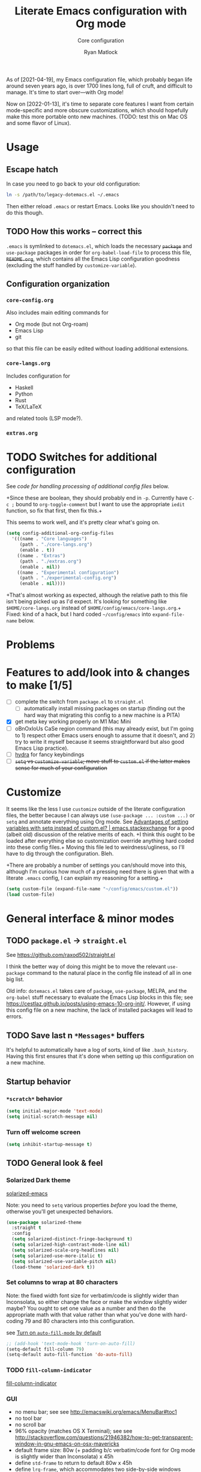 #+title: Literate Emacs configuration with Org mode
#+subtitle: Core configuration
#+author: Ryan Matlock

As of [2021-04-19], my Emacs configuration file, which probably began life
around seven years ago, is over 1700 lines long, full of cruft, and difficult
to manage. It's time to start over---with Org mode!

Now on [2022-01-13], it's time to separate core features I want from certain
mode-specific and more obscure customizations, which should hopefully make this
more portable onto new machines. (TODO: test this on Mac OS and some flavor of
Linux).

* Usage
** Escape hatch
In case you need to go back to your old configuration:

#+begin_src sh :eval no
  ln -s /path/to/legacy-dotemacs.el ~/.emacs
#+end_src

Then either reload =.emacs= or restart Emacs. Looks like you shouldn't need to do
this though.

** TODO How this works -- correct this
=.emacs= is symlinked to =dotemacs.el=, which loads the necessary +~package~+ and
~use-package~ packages in order for ~org-babel-load-file~ to process this file,
+=README.org=+, which contains all the Emacs Lisp configuration goodness (excluding
the stuff handled by ~customize-variable~).

** Configuration organization
*** ~core-config.org~

Also includes main editing commands for
- Org mode (but not Org-roam)
- Emacs Lisp
- git
so that this file can be easily edited without loading additional extensions.

*** ~core-langs.org~
Includes configuration for
- Haskell
- Python
- Rust
- TeX/LaTeX
and related tools (LSP mode?).

*** ~extras.org~

* TODO Switches for additional configuration
See [[* Load additional org configuration files][code for handling processing of additional config files]] below.

+Since these are boolean, they should probably end in =-p=. Currently have ~C-c ;~
bound to =org-toggle-comment= but I want to use the appropriate ~iedit~ function,
so fix that first, then fix this.+

# #+begin_src emacs-lisp :eval no
#   (setq core-config-core-langs-switch nil)
#   (setq core-config-extras-switch t)
# #+end_src

# Figure out a smarter way of doing the above by using code like the following:

# #+begin_src emacs-lisp :eval no
#   ;; (defvar additional-config-files-alist
#   ;;   (("./core-langs.org" . t)
#   ;;    ("./extras.org" . t))
#   ;;   "Avoids repeating myself with analyzing switches for each file...")

#   ;; (defvar additional-config-files-nested-alist
#   ;;   (('core-langs
#   ;;     . (('name . "Core langs")
#   ;;        ('path . "./core-langs.org")
#   ;;        ('enable . t)))
#   ;;    ('extras
#   ;;     . (('name . "Extras")
#   ;;        ('path . "./extras.org")
#   ;;        ('enable . t)))
#   ;;    ('experimental
#   ;;     . (('name . "Experimental")
#   ;;        ('path . "./experimental-config.org")
#   ;;        ('enable . nil))))
#   ;;   "maybe a better way of doing this?")
# #+end_src

# It looks like I may be better off using a [[http://xahlee.info/emacs/emacs/elisp_hash_table.html][hash table]] or [[http://xahlee.info/emacs/emacs/elisp_property_list.html][property list (plist)]]
# instead of an [[http://xahlee.info/emacs/emacs/elisp_association_list.html][association list (alist)]] :thinking: ...or not?

This seems to work well, and it's pretty clear what's going on.

#+begin_src emacs-lisp
  (setq config-additional-org-config-files
    '(((name . "Core languages")
       (path . "./core-langs.org")
       (enable . t))
      ((name . "Extras")
       (path . "./extras.org")
       (enable . nil))
      ((name . "Experimental configuration")
       (path . "./experimental-config.org")
       (enable . nil))))
#+end_src

+That's almost working as expected, although the relative path to this file
isn't being picked up as I'd expect. It's looking for something like
~$HOME/core-langs.org~ instead of ~$HOME/config/emacs/core-langs.org~.+ Fixed: kind
of a hack, but I hard coded ~~/config/emacs~ into =expand-file-name= below.

* Problems
* Features to add/look into & changes to make [1/5]
- [ ] complete the switch from ~package.el~ to ~straight.el~
  - [ ] automatically install missing packages on startup (finding out the hard
        way that migrating this config to a new machine is a PITA)
- [X] get meta key working properly on M1 Mac Mini
- [ ] oBnOxIoUs CaSe region command (this may already exist, but I'm going
  to 1) respect other Emacs users enough to assume that it doesn't, and 2) try
  to write it myself because it seems straightforward but also good Emacs Lisp
  practice).
- [ ] [[https://github.com/abo-abo/hydra][hydra]] for fancy keybindings
- [ ] +~setq~ vs ~customize-variable~; move stuff to =custom.el= if the latter
  makes sense for much of your configuration+

* Customize
It seems like the less I use ~customize~ outside of the literate configuration
files, the better because I can always use =(use-package ... :custom ...)= or
=setq= and annotate everything using Org mode. See [[https://emacs.stackexchange.com/questions/102/advantages-of-setting-variables-with-setq-instead-of-custom-el][Advantages of setting
variables with setq instead of custom.el? | emacs.stackexchange]] for a good
(albeit old) discussion of the relative merits of each. +I think this ought to
be loaded after everything else so customization override anything hard coded
into these config files.+ Moving this file led to weirdness/ugliness, so I'll
have to dig through the configuration. Bleh.

+There are probably a number of settings you can/should move into this,
although I'm curious how much of a pressing need there is given that with a
literate =.emacs= config, I can explain my reasoning for a setting.+

#+begin_src emacs-lisp
  (setq custom-file (expand-file-name "~/config/emacs/custom.el"))
  (load custom-file)
#+end_src

* General interface & minor modes
** TODO ~package.el~ \to ~straight.el~
See https://github.com/raxod502/straight.el

I think the better way of doing this might be to move the relevant =use-package=
command to the natural place in the config file instead of all in one big list.

Old info:
=dotemacs.el= takes care of ~package~, ~use-package~, MELPA, and the ~org-babel~ stuff
necessary to evaluate the Emacs Lisp blocks in this file; see
https://cestlaz.github.io/posts/using-emacs-10-org-init/. However, if using
this config file on a new machine, the lack of installed packages will lead to
errors.

** TODO Save last n ~*Messages*~ buffers
It's helpful to automatically have a log of sorts, kind of like
~.bash_history~. Having this first ensures that it's done when setting up this
configuration on a new machine.

** Startup behavior
*** ~*scratch*~ behavior
#+begin_src emacs-lisp
  (setq initial-major-mode 'text-mode)
  (setq initial-scratch-message nil)
#+end_src

*** Turn off welcome screen
#+begin_src emacs-lisp
  (setq inhibit-startup-message t)
#+end_src

** TODO General look & feel
*** Solarized Dark theme
[[https://github.com/bbatsov/solarized-emacs][solarized-emacs]]

Note: you need to =setq= various properties /before/ you load the theme,
otherwise you'll get unexpected behaviors.

#+begin_src emacs-lisp
  (use-package solarized-theme
    :straight t
    :config
    (setq solarized-distinct-fringe-background t)
    (setq solarized-high-contrast-mode-line nil)
    (setq solarized-scale-org-headlines nil)
    (setq solarized-use-more-italic t)
    (setq solarized-use-variable-pitch nil)
    (load-theme 'solarized-dark t))
#+end_src

*** Set columns to wrap at 80 characters
Note: the fixed width font size for verbatim/code is slightly wider than
Inconsolata, so either change the face or make the window slightly wider maybe?
You ought to set one value as a number and then do the appropriate math with
that value rather than what you've done with hard-coding 79 and 80 characters
into this configuration.

see [[https://www.gnu.org/software/emacs/manual/html_node/efaq/Turning-on-auto_002dfill-by-default.html][Turn on ~auto-fill-mode~ by default]]

#+begin_src emacs-lisp
  ;; (add-hook 'text-mode-hook 'turn-on-auto-fill)
  (setq-default fill-column 79)
  (setq-default auto-fill-function 'do-auto-fill)
#+end_src

*** TODO ~fill-column-indicator~
[[https://www.emacswiki.org/emacs/FillColumnIndicator][fill-column-indicator]]

# #+begin_src emacs-lisp
#   (use-package fill-column-indicator
#     :straight t
#     :hook (prog-mode . fill-column-indicator-mode)
#     :config (setq fci-rule-width 1))
# #+end_src

# Not working:
# #+begin_verbatim
# command-execute: Autoloading file path/to/.emacs.d/straight/build/fill-column-indicator/fill-column-indicator.elc failed to define function fill-column-indicator-mode
# #+end_verbatim

*** GUI
- no menu bar; see see http://emacswiki.org/emacs/MenuBar#toc1
- no tool bar
- no scroll bar
- 96% opacity (matches OS X Terminal); see see
  http://stackoverflow.com/questions/21946382/how-to-get-transparent-window-in-gnu-emacs-on-osx-mavericks
- default frame size: 80w (+ padding b/c verbatim/code font for Org mode is
  slightly wider than Inconsolata) x 45h
- define ~std-frame~ to return to default 80w x 45h
- define ~lrg-frame~, which accommodates two side-by-side windows
- define ~xl-frame~, which accommodates three side-by-side-by-side windows
- use Inconsolata size 15 font
- set unicode font to Unifont
- +use Solarized Dark theme; see+
  +https://emacs.stackexchange.com/questions/10246/emacs-always-ask-to-trust-colour-theme-at-startup+
- disable mouse inputs (except scrolling?); see
  http://stackoverflow.com/questions/4906534/disable-mouse-clicks-in-emacs
- disable =C-z=, which minimizes Emacs in GUI mode
- disable ~visible-bell~; see
  http://stackoverflow.com/questions/36805713/emacs-blank-square-on-mac-os-x/36813418#36813418

#+begin_src emacs-lisp
  (when window-system
    (menu-bar-mode -1)  ;; not working?
    (tool-bar-mode -1)
    (scroll-bar-mode -1)
    (set-frame-parameter (selected-frame) 'alpha '(96 96))
    (add-to-list 'default-frame-alist '(alpha 96 96))
    (defvar gui-config-frame-width-padding 4)
    (defvar gui-config-frame-width (+ fill-column
                                      gui-config-frame-width-padding
                                      1))
    (defvar gui-config-frame-height 45)
    (set-frame-size (selected-frame)
                    gui-config-frame-width
                    gui-config-frame-height)
    (defun side-by-side ()
      "resizes the frame to accommodate two windows side-by-side"
      (interactive)
      (set-frame-size (selected-frame)
                      ;; used to be + 3, but I think there are some side columns
                      ;; that take away screen real estate now?
                      (+ (* gui-config-frame-width 2) 7)
                      gui-config-frame-height))
    (defun std-frame ()
      "reverts framesize to standard"
      (interactive)
      (set-frame-size (selected-frame)
                      (+ 1 gui-config-frame-width)
                      gui-config-frame-height))
    (defun gui-config-calculate-frame-width (num-windows)
      "calculate how wide the frame should be for a number of windows"
      (let ((inter-window-space 2))
        (+ (* gui-config-frame-width num-windows)
           (* inter-window-space (- num-windows 1)))))
    (defun lrg-frame ()
      "resize frame for 2 side-by-side windows (same as side-by-side function,
       which is being kept for now for the sake of legacy)"
      (interactive)
      (let ((num-windows 2))
        (set-frame-size (selected-frame)
                        (gui-config-calculate-frame-width num-windows)
                        gui-config-frame-height)))
    (defun xl-frame ()
      "resize frame for 3 side-by-side-by-side windows + extra height"
      (interactive)
      (let ((num-windows 3)
            (height-multiplier 1.3))
        (set-frame-size (selected-frame)
                        (gui-config-calculate-frame-width num-windows)
                        (floor (* gui-config-frame-height height-multiplier)))))
    (defvar gui-config-font-face "Inconsolata")
    (defvar gui-config-font-size 15)
    (set-fontset-font t 'unicode "Unifont" nil 'prepend)
    (set-frame-font (concat gui-config-font-face
                            "-"
                            (number-to-string gui-config-font-size)))
    (dolist (k '([mouse-1] [down-mouse-1] [drag-mouse-1] [double-mouse-1]
                 [triple-mouse-1] [mouse-2] [down-mouse-2] [drag-mouse-2]
                 [double-mouse-2] [triple-mouse-2] [mouse-3] [down-mouse-3]
                 [drag-mouse-3] [double-mouse-3] [triple-mouse-3] [mouse-4]
                 [down-mouse-4] [drag-mouse-4] [double-mouse-4]
                 [triple-mouse-4] [mouse-5] [down-mouse-5] [drag-mouse-5]
                 [double-mouse-5] [triple-mouse-5]))
      (global-unset-key k))
    (global-unset-key (kbd "C-z"))
    (setq visible-bell nil))
#+end_src

*** Prettier mode line
I checked Reddit to get some ideas for which mode line packages are popular
these days. A lot of people seem to be happy with Doom Emacs/[[https://github.com/seagle0128/doom-modeline][doom-modeline]], and
[[https://gitlab.com/jessieh/mood-line][mood-line]] is a lightweight alternative.

If that doesn't work out, [[https://github.com/tarsius/minions][minions]] (minor mode lighter \to separate menu) + [[https://github.com/tarsius/moody][moody]]
also looks really nice. It looks like you could actually use ~mood-line~ with
~minions~ with some tweaks; see [[https://gitlab.com/jessieh/mood-line/-/issues/21][Support Minions Mode]].

By default, ~mood-line~'s git status looks unreadable in the active
window/frame/buffer/whatever the right term is when using Solarized Dark theme
(bright yellow text over light grey background) [note: only true when
=(solarized-high-contrast-mode-line t)= ]. I think the issue can be
traced to

# #+begin_src emacs-lisp :eval no
#   (defface mood-line-status-info
#     '((t (:inherit (font-lock-keyword-face))))
#     "Face used for generic status indicators in the mode-line."
#     :group 'mood-line)
# #+end_src

so I'm going to try modifying that. Actually, looking at the Customize options,
=mood-line-status-success= uses the same bright yellow color, and
=mood-line-status-neutral= uses only a slightly darker grey than the background.

#+begin_src emacs-lisp
  (use-package mood-line
    :straight t
    ;; :requires solarized-theme
    ;; :defer t
    :config
    ;; having issues with solarized-dark-color-palette-alist :shrug:
    ;; (progn
    ;;   (when (and (member 'solarized-dark custom-enabled-themes)
    ;;              solarized-high-contrast-mode-line)
    ;;     (progn
    ;;       ;; (message "You're using Solarized Dark")
    ;;       ;; note: hex codes work just as well as color strings
    ;;       (set-face-attribute
    ;;        'mood-line-status-info
    ;;        nil
    ;;        :foreground
    ;;        (cdr (assoc 'blue-d solarized-dark-color-palette-alist)))
    ;;       (set-face-attribute
    ;;        'mood-line-status-success
    ;;        nil
    ;;        :foreground
    ;;        (cdr (assoc 'blue-d solarized-dark-color-palette-alist)))
    ;;       (set-face-attribute
    ;;        'mood-line-status-neutral
    ;;        nil
    ;;        :foreground
    ;;        (cdr (assoc 'green-d solarized-dark-color-palette-alist))))))
    ;;
    ;; stll having trouble with solarized-dark-color-palette-alist
    ;; ¯\_(ツ)_/¯
    ;;
    ;; (set-face-attribute
    ;;  'mood-line-status-info
    ;;  nil
    ;;  :foreground
    ;;  (cdr (assoc 'blue-d solarized-dark-color-palette-alist)))
    ;; (set-face-attribute
    ;;  'mood-line-status-success
    ;;  nil
    ;;  :foreground
    ;;  (cdr (assoc 'blue-d solarized-dark-color-palette-alist)))
    ;; (set-face-attribute
    ;;  'mood-line-status-neutral
    ;;  nil
    ;;  :foreground
    ;;  (cdr (assoc 'green-d solarized-dark-color-palette-alist)))
    (mood-line-mode))
#+end_src

Getting warning on startup now: ~Error (use-package): mood-line/:config:
Symbol’s value as variable is void: solarized-dark-color-palette-alist~ even
after adding =:requires solarized-theme= :shrug: Weirder still: when I run ~M-x
reload-dotemacs~, I don't get the warning and instead get the expected
behavior. Weirder still: I can run ~C-h v solarized-dark-color-palette-alist~,
get the value, and then run ~M-x reload-dotemacs~ and everything works.

*** ~exec-path-from-shell~ to fix ~exec-path~​/​~PATH~ behavior in MacOS GUI
[[https://github.com/purcell/exec-path-from-shell][exec-path-from-shell]] fixes behavior of how environment variables are loaded in
MacOS GUI Emacs.

[Note that you need to use [[https://www.gnu.org/software/emacs/manual/html_node/eintr/progn.html][progn]] in order to evaluate the series of
s-expressions in =:config=.]

#+begin_src emacs-lisp
  (use-package exec-path-from-shell
    :straight t
    :config (progn
              (when (memq window-system '(mac ns x))
                (exec-path-from-shell-initialize))
              (when (daemonp)
                (exec-path-from-shell-initialize))
              (exec-path-from-shell-copy-env "PYTHONPATH")))
#+end_src

**** TODO read ~.bashrc~ & use bash as default ANSI term
Bear in mind that on your MacBook Pro, ~bash~ (the Homebrew version you use) is
located at ~/usr/local/bin/bash~, but your M1 Mac Mini, it's located at
~/opt/homebrew/bin/bash~, so maybe that's an issue? Probably helpful to know
which sort of device you're on.

https://osxdaily.com/2011/07/15/get-cpu-info-via-command-line-in-mac-os-x/

#+begin_src bash :eval no
  $ sysctl -n machdep.cpu.brand_string
  Intel(R) Core(TM) i7-9750H CPU @ 2.60GHz
#+end_src

[[https://emacs.stackexchange.com/questions/14858/how-to-check-in-elisp-if-a-string-is-a-substring-of-another-string][How to check in elisp if a string is a substring of another string? |
emacs.stackexchange]]

#+begin_src emacs-lisp :eval no
  (string-match-p (regexp-quote "Intel")
                  "Intel(R) Core(TM) i7-9750H CPU @ 2.60GHz")
#+end_src

Alternately, you may simply want to check for the existence of one or the other
binaries, and then settle on ~/bin/bash~ if neither exists ¯\_(ツ)_/¯

[[https://stackoverflow.com/a/37523213][How to define a default shell for emacs | stackoverflow]]

#+begin_src emacs-lisp
  (when (memq window-system '(mac ns x))
    (let ((apple-silicon-bash-path "/opt/homebrew/bin/bash")
          (intel-mac-bash-path "/usr/local/bin/bash")
          (fallback-bash-path "/bin/bash"))
      (cond ((file-exists-p apple-silicon-bash-path)
             (setq-default shell-file-name apple-silicon-bash-path))
            ((file-exists-p intel-mac-bash-path)
             (setq-default shell-file-name intel-mac-bash-path))
            (t (progn (setq-default shell-file-name fallback-bash-path)
                      (message
                       (format "Homebrew bash not found. Using %s instead"
                               fallback-bash-path)))))))
#+end_src


*** TODO COMMENT ~all-the-icons.el~ + ~all-the-icons-completion~
[[https://github.com/domtronn/all-the-icons.el][all-the-icons.el]]

[[https://github.com/iyefrat/all-the-icons-completion][all-the-icons-completion]]

#+begin_src emacs-lisp :eval no
  ;; (require 'font-lock)
  ;; (use-package font-lock+
  ;;   :straight t)
  ;; not actually needed
  ;; see https://github.com/domtronn/all-the-icons.el/pull/106

  (use-package all-the-icons
    :straight t
    :if (display-graphic-p))

  (use-package all-the-icons-completion
    :straight t
    ;; :requires (all-the-icons marginalia)
    :requires all-the-icons
    ;; :hook ((marginalia-mode . all-the-icons-completition-marginalia-setup))
    :config
    (all-the-icons-completion-mode))
#+end_src

*** ~whitespace~
[[https://www.emacswiki.org/emacs/WhiteSpace][whitespace]] package: highlight lines >80 characters wide, [[https://www.emacswiki.org/emacs/WhiteSpace#h5o-9][highlight ~TAB~
characters]] (~untabify~ on saving should take care of this, but IIRC makefiles
require tabs, and maybe I'll run into some situations where I want to be able
to see them).

#+begin_src emacs-lisp
  (use-package whitespace
    :straight t
    :hook
    (prog-mode . whitespace-mode)
    (org-mode . whitespace-mode)
    :config
    (progn (setq whitespace-display-characters
                 '((tab-mark ?\t [?\xBB ?\t] [?\\ ?\t]) ;; tab: »
                   ))
           (setq whitespace-line-column (+ fill-column 1) ;; 80 characters
                 )
           (setq whitespace-style '(face
                                    trailing
                                    lines-tail
                                    tabs
                                    tab-mark))))
#+end_src

*** TODO Tab/space handling -- improve this
Tip: ~M-x~ [[http://pragmaticemacs.com/emacs/convert-tabs-to-spaces/][untabify]] works on a region, ~C-u M-x untabify~ works on a whole
buffer. Maybe make a function, =safe-untabify-buffer=, that warns if you attempt
to =untabify= in a mode that requires tabs?

+Use spaces instead of tabs (generally); provide function to ``untabify''
buffer, see [[http://stackoverflow.com/questions/24832699/emacs-24-untabify-on-save-for-everything-except-makefiles/24857101#24857101][Emacs 24: untabify on save for everything *except* makefiles |
stackoverflow]]. Note: don't use on makefiles, which *require* tabs instead of
spaces.+

#+begin_src emacs-lisp
  (setq-default indent-tabs-mode nil)
  (setq-default tab-width 4)
  ;; (defvar tabbed-mode-list
  ;;   '('makefile-mode)
  ;;   "docstring")
  ;; (defun untabify-buffer ()
  ;;   (unless (derived-mode-p 'makefile-mode)
  ;;     (untabify (point-min) (point-max))))
#+end_src

I used to run =untabify-except-makefiles= on every save, but that's really not
necessary, so I'm going to remove that feature.

#+begin_src emacs-lisp :eval no
  (defun untabify-except-makefiles ()
    (unless (derived-mode-p 'makefile-mode)
      (untabify (point-min) (point-max))))
  (add-hook 'before-save-hook 'untabify-except-makefiles)
#+end_src

*** TODO ~column-number-mode~ / ~display-line-numbers-mode~
[[https://www.gnu.org/software/emacs/manual/html_node/efaq/Displaying-the-current-line-or-column.html][column-number-mode]]

[[https://www.emacswiki.org/emacs/LineNumbers][display-line-number-mode]] enable this??

#+begin_src emacs-lisp
  (setq column-number-mode t)
#+end_src

*** ~emojify~
[[https://github.com/iqbalansari/emacs-emojify][emojify]] enables emojis (e.g. 🙂), GitHub-style emojis (e.g. ~:smile:~), and ASCII
emojis (e.g. ~:)~)

#+begin_src emacs-lisp
  (use-package emojify
    :straight t
    :hook (after-init . global-emojify-mode)
    :config (setq emojify-display-style 'image))
#+end_src

Note that the =gitmoji= =:​memo:= symbol is the same as ~emojify~'s =:​pencil:=, and
=gitmoji='s =:​pencil:= symbol is the same as ~emojify~'s =:​pencil2:=.

#+begin_src emacs-lisp
  (setq emojify-user-emojis
        '((":memo:" .
           (("name" . "Memo")
            ("image" .
             "~/.emacs.d/emojis/emojione-v2.2.6-22/1f4dd.png")
            ("style" . "github")))
          (":adhesive_bandage:" .
           (("name" . "Adhesive Bandage")
            ("image" .
             "~/.emacs.d/emojis/user-added/adhesive_bandage.png")
            ("style" . "github")))))
  (when (featurep 'emojify)
    (emojify-set-emoji-data))
#+end_src

*** ~highlight-indent-guides~
[[https://github.com/DarthFennec/highlight-indent-guides][highlight-indent-guides]] shows indentation level. I used to do this with a pipe
character, but I think the ='fill= and ='column= options look better now.

#+begin_src emacs-lisp
  (use-package highlight-indent-guides
    :straight t
    :hook (prog-mode . highlight-indent-guides-mode)
    :config (progn
              ;; old way of doing it
              ;; (setq highlight-indent-guides-method 'character)
              ;; (setq highlight-indent-guides-character ?\|)
              ;; an alternative
              ;; (setq highlight-indent-guides-method 'column)
              ;; this one looks pretty cool
              (setq highlight-indent-guides-method 'fill)))
#+end_src

*** Auto-indentation on =RET= for various modes
See http://www.emacswiki.org/emacs/AutoIndentation

#+begin_src emacs-lisp
  (defun set-newline-and-indent ()
    (local-set-key (kbd "RET") 'newline-and-indent))
  (add-hook 'html-mode-hook 'set-newline-and-indent)
  (add-hook 'lisp-mode-hook 'set-newline-and-indent)
  (add-hook 'LaTeX-mode-hook 'set-newline-and-indent)
  (add-hook 'c-mode-common-hook 'set-newline-and-indent)
#+end_src

*** TODO Global font lock mode -- move to custom??
This basically enables syntax highlighting by allowing for different faces for
keywords, comments, etc.; see
https://www.gnu.org/software/emacs/manual/html_node/emacs/Font-Lock.html

#+begin_src emacs-lisp
  (global-font-lock-mode 1)
#+end_src

** Preferred global keybindings
*** Meta key behavior for Mac
See https://www.emacswiki.org/emacs/MetaKeyProblems#h5o-18

#+begin_src emacs-lisp
  (setq mac-option-modifier 'meta)
#+end_src

(Works on M1 Mac Mini (9.1?), although I don't think this was necessary on a
late 2019 MacBook Pro 16".)

*** Iedit: edit multiple occcurrences simultaneously
This has been /such/ an important extension that I don't think I could live
without it. Really can't overstate how useful it is; see
[[https://github.com/victorhge/iedit][iedit | GitHub]]. Per documentation's suggestion, =iedit-mode= is bound to ~C-c ;~.

#+begin_src emacs-lisp
  (use-package iedit
    :straight t
    :bind ("C-c ;" . iedit-mode))
#+end_src

*** Reload =.emacs=
See
http://stackoverflow.com/questions/24810079/key-binding-to-reload-emacs-after-changing-it

#+begin_src emacs-lisp
  (defun reload-dotemacs ()
    (interactive)
    (load-file "~/.emacs"))
  (global-set-key (kbd "C-c <f12>") 'reload-dotemacs)
#+end_src

*** Copy selection without killing
See
http://stackoverflow.com/questions/3158484/emacs-copying-text-without-killing-it
and http://www.emacswiki.org/emacs/KeyboardMacros

#+begin_src emacs-lisp
  (global-set-key (kbd "M-w") 'kill-ring-save)
#+end_src

*** Switch focus to previous window with =C-x p=
This complements ~other-window~, which is bound to =C-x o=.

#+begin_src emacs-lisp
(global-set-key (kbd "C-x p") 'previous-multiframe-window)
#+end_src

*** Count words in region
Documented in old =.emacs= as "~count-words-region~ \to ~count-words~" :shrug:

#+begin_src emacs-lisp
  (global-set-key (kbd "M-=") 'count-words)
  (put 'narrow-to-region 'disabled nil)
#+end_src

** TODO Preferred multi-mode keybindings
*** TODO Fix auto-identation for multiple modes
This is probably no longer the best way to achieve this.

See http://www.emacswiki.org/emacs/AutoIndentation

#+begin_src emacs-lisp
  (defun set-newline-and-indent ()
    (local-set-key (kbd "RET") 'newline-and-indent))
  (add-hook 'html-mode-hook 'set-newline-and-indent)
  (add-hook 'lisp-mode-hook 'set-newline-and-indent)
  (add-hook 'LaTeX-mode-hook 'set-newline-and-indent)
  ;; (add-hook 'css-mode 'set-newline-and-indent)
  (add-hook 'c-mode-common-hook 'set-newline-and-indent)
#+end_src

** TODO Company (COMPlete ANYthing) (\to ~core-langs.org~ or delete)
~corfu~ might cover this now? In any case, I think I was only using this with
Python, so it ought to be moved to ~core-langs.org~.

# #+begin_src emacs-lisp
#   (add-hook 'after-init-hook 'global-company-mode)
#   (global-set-key (kbd "C-c C-<tab>") 'company-complete)
# #+end_src

*** Python: company-jedi

# #+begin_src emacs-lisp
#   (defun python-company-jedi-hook ()
#     (add-to-list 'company-backends 'company-jedi))
#   (add-hook 'python-mode-hook 'python-company-jedi-hook)
# #+end_src

** TODO Flycheck
** TODO ~ispell~ with ~aspell~
Still need to sync ~aspell~ dictionaries across computers!

See
http://blog.binchen.org/posts/what-s-the-best-spell-check-set-up-in-emacs.html
and
http://emacs-fu.blogspot.com/2009/12/automatically-checking-your-spelling.html
and http://blog.binchen.org/posts/effective-spell-check-in-emacs.html.

Found a very old blog post ([[http://emacs-fu.blogspot.com/2008/12/running-some-external-program-only-if.html][running some external program only if it exists |
Emacs-fu]]) that should allow me to bug myself if I don't have an ispell program
installed.

#+begin_src emacs-lisp
  (setq ispell-program-name "aspell"
        ispell-extra-args '("--sug-mode=ultra"))
  (unless (executable-find ispell-program-name)
    (display-warning
     :warning
     (format "ispell program not found: %s" ispell-program-name)))
#+end_src

** ~git~
~git~ is important enough to include in ~core-config~.

*** ~git-modes~
~git-modes~ allows for syntax highlighting in ~.gitignore~ and ~.gitconfig~
files. See https://github.com/magit/git-modes.

#+begin_src emacs-lisp
  (use-package git-modes
    :straight t)
  (add-to-list 'auto-mode-alist
               (cons "/gitignore" 'gitignore-mode))
  (add-to-list 'auto-mode-alist
               (cons "/gitconfig" 'gitconfig-mode))
#+end_src

*** Magit
[[https://magit.vc][Magit]] is a ~git~ ``porcelain'' essential to my Emacs experience and arguably one
of Emacs's killer apps.

#+begin_src emacs-lisp
  (use-package magit
    :straight t
    :bind ("C-c 0" . magit-status))
  (use-package magit-filenotify
    :straight t)
  ;; (global-set-key (kbd "C-c 0") 'magit-status)
#+end_src

** Completions: ~vertico~ + ~corfu~
I used to use a combination of ~ido~ and ~ivy~, but having seen a ~vertico~ demo, I
thought I'd give it a try. ~ido~ is supposedly a bit outdated now anyway.

*** ~vertico~
Following config taken from
https://systemcrafters.cc/emacs-tips/streamline-completions-with-vertico/ and
lightly edited.

So far I'm loving ~vertico~ + ~savehist~ for ~M-x~ commands! However, it seems like
=ido-everywhere= is still set to =t= by default for some reason. Oh, I have an
idea: I bet it's in =custom.el=! I'm starting to think the smarter/better way to
do most customizations is with =:custom= inside of =(straight-)use-package=
statements. Yep, that was it! Going forward, I'll try to move what I can out of
~custom.el~.

#+begin_src emacs-lisp
  (use-package vertico
    :straight t
    :bind (:map vertico-map
           ("C-f" . vertico-exit)
           :map minibuffer-local-map
           ("M-h" . backward-kill-word))
    :custom
    (vertico-cycle t)
    :init
    (vertico-mode))

  (use-package savehist
    :straight t
    :init
    (savehist-mode))

  ;; (use-package marginalia
  ;;   :after vertico
  ;;   :straight t
  ;;   :custom
  ;;   (marginalia-annotators '(marginalia-annotators-heavy
  ;;                            marginalia-annotators-light nil))
  ;;   :init
  ;;   (marginalia-mode))
#+end_src

*** ~corfu~
``Corfu is the minimalistic ~completion-in-region~ counterpart of the ~vertico~
minibuffer UI.'' -- https://github.com/minad/corfu

#+begin_src emacs-lisp
  (use-package corfu
    :straight t
    :custom
    (corfu-cycle t)                   ;; Enable cycling for `corfu-next/previous'
    ;; (corfu-auto t)                 ;; Enable auto completion
    ;; (corfu-commit-predicate nil)   ;; Do not commit selected candidates on
    ;;                                ;; next input
    ;; (corfu-quit-at-boundary t)     ;; Automatically quit at word boundary
    ;; (corfu-quit-no-match t)        ;; Automatically quit if there is no match
    ;; (corfu-preview-current nil)    ;; Disable current candidate preview
    ;; (corfu-preselect-first nil)    ;; Disable candidate preselection
    ;; (corfu-echo-documentation nil) ;; Disable documentation in the echo area
    ;; (corfu-scroll-margin 5)        ;; Use scroll margin

    ;; You may want to enable Corfu only for certain modes.
    ;; :hook ((prog-mode . corfu-mode)
    ;;        (shell-mode . corfu-mode)
    ;;        (eshell-mode . corfu-mode))

    ;; Recommended: Enable Corfu globally.
    ;; This is recommended since dabbrev can be used globally (M-/).
    :init
    (corfu-global-mode))

  ;; Optionally use the `orderless' completion style. See `+orderless-dispatch'
  ;; in the Consult wiki for an advanced Orderless style dispatcher.
  ;; Enable `partial-completion' for files to allow path expansion.
  ;; You may prefer to use `initials' instead of `partial-completion'.
  (use-package orderless
    :straight t
    :init
    ;; Configure a custom style dispatcher (see the Consult wiki)
    ;; (setq orderless-style-dispatchers '(+orderless-dispatch)
    ;;       orderless-component-separator #'orderless-escapable-split-on-space)
    (setq completion-styles '(orderless)
          completion-category-defaults nil
          completion-category-overrides
          '((file (styles . (partial-completion))))))

  ;; Use dabbrev with Corfu!
  (use-package dabbrev
    :straight t
    ;; Swap M-/ and C-M-/
    :bind (("M-/" . dabbrev-completion)
           ("C-M-/" . dabbrev-expand)))

  ;; A few more useful configurations...
  (use-package emacs
    :init
    ;; TAB cycle if there are only few candidates
    (setq completion-cycle-threshold 3)

    ;; Emacs 28: Hide commands in M-x which do not apply to the current mode.
    ;; Corfu commands are hidden, since they are not supposed to be used via M-x.
    ;; (setq read-extended-command-predicate
    ;;       #'command-completion-default-include-p)

    ;; Enable indentation+completion using the TAB key.
    ;; `completion-at-point' is often bound to M-TAB.
    (setq tab-always-indent 'complete))
#+end_src

** TODO Project handling: ~projectile~
[[https://github.com/bbatsov/projectile][projectile]]: per [[https://youtu.be/bFS0V_4YfhY][Lukewh's short projectile introduction | YouTube]], it's useful
simply for navigating between and within projects, as defined by the presence
of a ~.git~ folder or something similar.

#+begin_src emacs-lisp
  (use-package projectile
    :straight t
    :config
    (projectile-mode +1)
    ;; recommended MacOS keybinding
    ;; (define-key projectile-mode-map (kbd "s-p") 'projectile-command-map)
    ;; (define-key projectile-mode-map (kbd "C-x p") 'projectile-command-map)
    (define-key projectile-mode-map (kbd "C-x p") 'projectile-commander))
#+end_src

Issue (tangential): tried using recommended ~s-p~ keybinding, and it appears that
~⌘~ + ~p~ is read as ~M-p~. I think ~⌘~ should be the super key, ~s-~, but maybe I'm
wrong?

Issue 2: =projectile-command-map= doesn't seem to be the right function to
invoke. ~M-x projectile-commander~ seems to work, so try binding that? Yep, that
seems to do the trick. Now I just need to remember what the commands do.

** TODO LSP (Language Server Protocol)
See [[https://www.mattduck.com/lsp-python-getting-started.html][Getting started with ~lsp-mode~ for Python | matt duck]] (posted
[2020-04-26 Sun])

https://github.com/emacs-lsp/lsp-haskell

https://haskell-language-server.readthedocs.io/en/latest/installation.html

https://abailly.github.io/posts/a-modern-haskell-env.html

#+begin_src bash :eval no
  $ which haskell-language-server-wrapper
  $HOME/.ghcup/bin/haskell-language-server-wrapper
#+end_src

#+begin_src emacs-lisp
  (use-package haskell-mode
    :straight t)

  (use-package lsp-mode
    :straight t
      :config
      (progn (lsp-register-custom-settings
              '(("pyls.plugins.pyls_mypy.enabled" t t)
                ("pyls.plugins.pyls_mypy.live_mode" nil t)
                ("pyls.plugins.pyls_black.enabled" t t)
                ("pyls.plugins.pyls_isort.enabled" t t)
                ("pyls.plugins.flake8.enabled" t t))))
      :hook
      ((python-mode . lsp)
       (haskell-mode . lsp)
       (haskell-literate-mode . lsp))
      :commands lsp)

  (use-package lsp-haskell
    :ensure t
    :config
    (setq lsp-haskell-server-path "haskell-language-server-wrapper")
    (setq lsp-haskell-server-args ())
    ;; Comment/uncomment this line to see interactions between lsp client/server.
    ;; (setq lsp-log-io t)
    )

  (add-hook 'lsp-after-initialize-hook
            '(lambda ()
               (lsp--set-configuration
                '(:haskell
                  (:plugin
                   (:tactics
                    (:config
                     (:timeout_duration 5))))))))

  (use-package lsp-ui
    :commands lsp-ui-mode)
#+end_src

** TODO TRAMP
*** TODO Fix problem with hanging -- confused about this/move to custom?
#+begin_src emacs-lisp
(eval-after-load 'tramp '(setenv "SHELL" "/bin/bash"))
#+end_src

Maybe this should be updated to =/usr/local/bin/bash= or I should figure out how
to symlink =/usr/local/bin/bash= to =/bin/bash=; if so, the above
~explicit-shell-file-name~ in ANSI term section should be updated

*** TODO Use SSH -- move to custom?
See
https://www.gnu.org/software/emacs/manual/html_node/tramp/Default-Method.html

#+begin_src emacs-lisp
  (setq tramp-default-method "ssh")
#+end_src

** Direct text handling
*** Enable ~downcase-region~, ~upcase-region~
The latter was hanging out in my Python configuration section for some
reason :shrug:. Later, it appeared to be added to the base =~/.emacs= file.

#+begin_src emacs-lisp
  (put 'downcase-region 'disabled nil)
  (put 'upcase-region 'disabled nil)
#+end_src

*** ~unfill~
``Functions providing the inverse of Emacs' fill-paragraph and fill-region'' --
[[https://github.com/purcell/unfill][unfill | GitHub]]. Provides functions =unfill-region=, =unfill-paragraph=, and
=unfill-toggle=.

#+begin_src emacs-lisp
  (use-package unfill
    :straight t)
#+end_src

** Miscellaneous
*** Disable "Package ~cl~ is deprecated" warning on startup
See https://github.com/kiwanami/emacs-epc/issues/35. Might be a good idea to
investigate this at some point and actually fix it instead of applying a
bandaid.

#+begin_src emacs-lisp
  (setq byte-compile-warnings '(cl-functions))
#+end_src

*** ~beacon~
[[https://github.com/Malabarba/beacon][beacon]] highlights the cursor when scrolling. Seems helpful!

#+begin_src emacs-lisp
  (use-package beacon
    :straight t
    :config
    (beacon-mode 1))
#+end_src

*** ~neotree~
[[https://github.com/jaypei/emacs-neotree][neotree]] works like NerdTree for Vim (basically a directory tree that opens up
beside your buffer).

#+begin_src emacs-lisp
  (use-package neotree
    :straight t
    :config
    (global-set-key [f8] 'neotree-toggle))
#+end_src

** TODO Silly stuff
*** Shrug emoticon
#+begin_src emacs-lisp
  (defun shrug-emoticon ()
    "insert ¯\\_(ツ)_/¯ anywhere in your code (preferably comments)"
    (interactive)
    ;; note that the backslash needs to be escaped
    (insert "¯\\_(ツ)_/¯"))
#+end_src

*** Magic 8-ball
Works just like a magic 8-ball with its default configuration. Read the
documentation for customization options.

Note that the prefix, =C-u=, changes the behavior (by adding "[​=<timestamp>=​]
=<question>= =<response>=" to the ~kill ring~).

#+begin_src emacs-lisp
  (straight-use-package
   '(eight-ball
     :type git
     :host github
     :repo "RyanMatlock/eight-ball"))
  (require 'eight-ball)
  (global-set-key (kbd "C-c 8") 'eight-ball)
#+end_src

*** TODO ~fortune~

*** TODO Define ~obnoxious-case-region~
Type a line normally and cOnVeRt It To ThIs. Maybe pass a prefix argument to
shift if it starts uppercase or lowercase?

* TODO Emacs Lisp

** TODO REPL

#+begin_src emacs-lisp
  (use-package elisp-slime-nav)
#+end_src

** Parentheses
*** Paredit
Balance parentheses automatically; see http://www.emacswiki.org/emacs/ParEdit.

#+begin_src emacs-lisp
  (use-package paredit
    :straight t
    :hook ((emacs-lisp-mode . paredit-mode)
           (lisp-mode . paredit-mode)
           (common-lisp-mode . paredit-mode)
           (lisp-interaction-mode . paredit-mode)
           (geiser-repl-mode . paredit-mode)
           (slime-repl-mode . paredit-mode)
           (ielm-mode . paredit-mode)
           (scheme-mode . paredit-mode)))
#+end_src

*** ~rainbow-delimiters~
[[https://github.com/Fanael/rainbow-delimiters][rainbow-delimiters]]: useful for more than just Lisp, this mode color codes
parentheses, brackets, and braces by their depth. Saw it (or something like it)
in some screencast, and I need it.

#+begin_src emacs-lisp
  (use-package rainbow-delimiters
    :straight t
    :hook ((prog-mode . rainbow-delimiters-mode)))
#+end_src

* TODO Org mode
** Keybindings
By default

| key   | binding            | desired behavior    |
|-------+--------------------+---------------------|
| ~TAB~   | =org-cycle=          | =completion-at-point= |
| ~C-c ;~ | =org-toggle-comment= | +=iedit-...=+ nothing |

| variable              | value |
|-----------------------+-------|
| =org-cycle-emulate-tab= | =t=     |

But I want to bind ~TAB~ to =org-cycle= for headlines and =completion-at-point= for
everything else.

I'm constantly accidentally typing ~C-c ;~ when I mean to type ~C-c '~, so I want
=org-toggle-comment= to feel more intentional. I never use
=org-table-create-or-convert-from-region=, and even if I needed to use it from
time to time, I can always call it with ~M-x ...~ rather than keep it bound to a
key.

#+begin_src emacs-lisp
  (defun org-iedit-in-src-block ()
    "Use this in Org mode to ensure iedit-mode only works in src block

  Note: manually calling 「M-x iedit-mode⸥ will still work anywhere"
    (interactive)
    (when (org-in-src-block-p t)
      (iedit-mode)))
#+end_src

=org-iedit-in-src-block= works as expected.

#+begin_src emacs-lisp
  (defun org-mode-keymap-rebindings ()
    "My preferred Org mode key (un/re)bindings."
    ;; doesn't work
    ;; (define-key org-mode-map (kbd "C-c ;") nil)
    ;; (define-key org-mode-map (kbd "C-c |") org-toggle-comment)
    (local-set-key (kbd "C-c ;") org-iedit-in-src-block)
    (local-set-key (kbd "C-c |") org-toggle-comment))

  (add-hook 'org-mode-hook 'org-mode-keymap-rebindings)

  ;; this doesn't work either ¯\_(ツ)_/¯
  ;; (add-hook 'org-mode-hook
  ;;           (lambda ()
  ;;             (local-set-key (kbd "C-c ;") org-iedit-in-src-block)))
#+end_src

These keybindings don't work as expected.

** ~org-tempo~
Enable old-style template blocks, e.g. make ~<s TAB~ create ~src~ blocks again; see
[[https://emacs.stackexchange.com/a/46992][Why do easy templates, .e.g, "< s TAB" in org 9.2 not work? | Emacs
StackExchange]]. Additional [[https://config.daviwil.com/emacs#block-templates][block templates]] courtesy of [[https://config.daviwil.com/emacs][daviwil's Emacs
config]]. See [[https://orgmode.org/worg/org-contrib/babel/languages/index.html][Babel: Languages]] for list of supported languages and their ~src~
block identifiers.

#+begin_src emacs-lisp
  (require 'org-tempo)

  ;; daviwil's strategy:
  ;; (add-to-list 'org-structure-template-alist '("el" . "src emacs-lisp"))
  ;; ...
  ;; (add-to-list 'org-structure-template-alist '("py" . "src python"))

  ;; more elegant way of doing it(?)
  ;; note: cdr needs to have 'src␣' prepended in order to work.
  (setq org-structure-template-alist-extensions
    '(("el"  . "emacs-lisp")
      ("hs"  . "haskell")
      ("ltx" . "latex")
      ("org" . "org")
      ("py"  . "python")
      ;; ("rst" . "rust")  ;; not currently supported
      ("sql" . "sql")
      ("sh"  . "shell")
      ("esh" . "eshell")))

  (dolist (cell org-structure-template-alist-extensions)
    (add-to-list 'org-structure-template-alist
                 (cons (car cell)
                       (format "src %s" (cdr cell)))))
#+end_src

** =org-pretty-entities=
[[https://orgmode.org/manual/Special-Symbols.html][org-pretty-entities]] automatically converts appearance of things like ~\​to~ to →
and ~\​alpha~ to α. This can be toggled with ~C-c C-x \~
(=org-toggle-pretty-entities=).

#+begin_src emacs-lisp
  (setq org-pretty-entities t)
#+end_src

** Toggle =:eval no= for =src= blocks
Stolen from [[https://emacs.stackexchange.com/a/13897/9013][How to toggle Org-mode source code block ":eval no" status | Emacs
StackExchange]]

#+begin_src emacs-lisp
  (defun org-toggle-src-eval-no ()
    "Will toggle ':eval no' on the src block begin line"

    (defun in-src-block-p ()
      "Returns t when the point is inside a source code block"
      (string= "src" (org-in-block-p '("src"))))

    (defun beginning-src ()
      "Find the beginning of the src block

  Note: pathological case: if a block within src block contains \"#+BEGIN_SRC\"
  and cursor is before that line, \":eval no\" won't toggle in correct
  location"
      (let ((case-fold-search t)) (search-backward "#+BEGIN_SRC")))

    (defun toggle-eval-no ()
      "Handles the toggling of ' :eval no'"
       (save-excursion
        (end-of-line)
        (let ((case-fold-search t)) (search-backward "#+BEGIN_SRC")
         (if (search-forward " :eval no" (line-end-position) "f")
             (replace-match "")
           (insert " :eval no")))))

    (if (in-src-block-p) (toggle-eval-no)))

  (defun add-org-toggle-src-key ()
    (local-set-key (kbd "C-c t")
                   (lambda () (interactive) (org-toggle-src-eval-no))))

  (add-hook 'org-mode-hook 'add-org-toggle-src-key)
#+end_src

** TODO Export

*** TODO HTML -- default stylesheet

*** TODO LaTeX
**** TODO Dates
I think I just want these rendered like the surrounding text.

#+begin_src emacs-lisp
  (setq org-latex-active-timestamp-format "\\text{%s}")
  (setq org-latex-inactive-timestamp-format "\\text{%s}")
#+end_src

Also want to change the behavior of exporting dates as =[<ISO 8601> <%a>]= to
=%B %-d, %Y=. Looks like I may need to change =org-timestamp-custom-formats=, but
the documentation is a little spotty.

* Load additional org configuration files
See [[* Switches for additional configuration][configuration switches]] to see what's loaded.

Old/dumb way of doing it:

# #+begin_src emacs-lisp :eval no
#   (when core-config-core-langs-switch
#     (progn
#       ;; (org-babel-load-file
#       ;;  (expand-file-name "~/config/emacs/core-langs.org"))
#       (message "Core langs config loaded.")))
#   (when core-config-extras-switch
#     (progn
#       ;; (org-babel-load-file (expand-file-name "~/config/emacs/extras.org"))
#       (message "Extras config loaded.")))
# #+end_src

# #+begin_src emacs-lisp :eval no
#   ;; there's probably a nicer way of doing it without the let
#   (dolist (config-file-alist config-additional-org-config-files)
#     (let ((name (alist-get 'name config-file-alist))
#           (full-path (expand-file-name (alist-get 'path config-file-alist)))
#           (enable (alist-get 'enable config-file-alist)))
#       (when enable
#         (progn
#           (org-babel-load-file full-path)
#           (message (format "%s successfully loaded." name))))))
# #+end_src


New/fancier/better way of doing it:

#+begin_src emacs-lisp
  (dolist (config-file-alist config-additional-org-config-files)
    (let ((name (alist-get 'name config-file-alist))
          (full-path (expand-file-name (alist-get 'path config-file-alist)
                                       "~/config/emacs"))
          (enable (alist-get 'enable config-file-alist)))
      (when enable
        (if (file-readable-p full-path)
            (progn
              (org-babel-load-file full-path)
              (message (format "%s loaded." name)))
          (display-warning
           :warning
           (format "%s NOT loaded (%s missing or unreadable)."
                   name
                   full-path))))))
#+end_src

* Package graveyard
- [[https://github.com/auto-complete/auto-complete][auto-complete]]
- [[https://github.com/technomancy/better-defaults][better-defaults]]
- [[https://github.com/zk-phi/electric-case][electric-case]]
- [[https://github.com/davidshepherd7/electric-operator][electric-operator]]
- [[https://github.com/xwl/electric-spacing][electric-spacing]] (does the same thing as ~electric-operator~ ?)
- [[https://github.com/remvee/elein][elein]]
- [[https://elpy.readthedocs.io/en/latest/][elpy]] (Emacs Python Develpment Environment) (\to ~core-langs.org~ ?)
- [[https://github.com/ikazuhiro/emoji-display][emoji-display]] (use ~emojify~ instead)
- [[https://github.com/defunkt/gist.el][gist]]

* Sanity check
Check that bottom of this file was reached and evaluated successfully.

#+begin_src emacs-lisp
  (message "Bottom of core-config.org reached and evaluated.")
#+end_src
